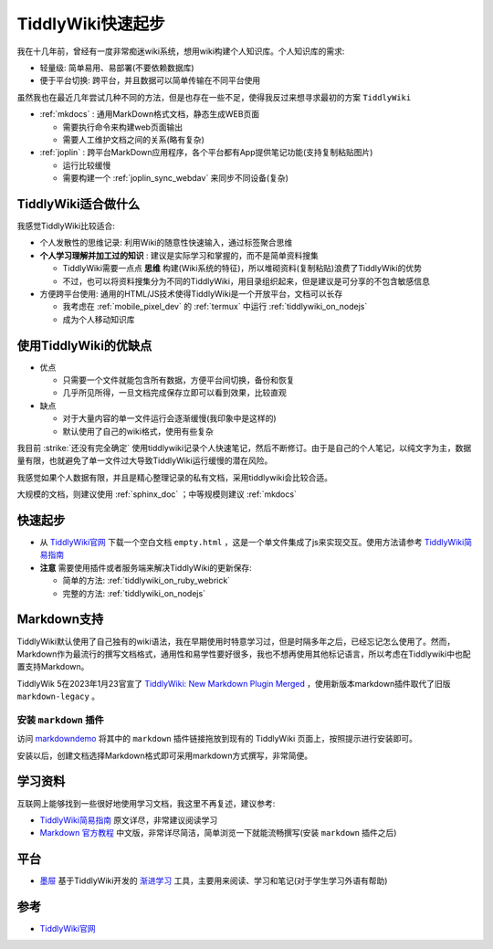 .. _tiddlywiki_startup:

==================
TiddlyWiki快速起步
==================

我在十几年前，曾经有一度非常痴迷wiki系统，想用wiki构建个人知识库。个人知识库的需求:

- 轻量级: 简单易用、易部署(不要依赖数据库)
- 便于平台切换: 跨平台，并且数据可以简单传输在不同平台使用

虽然我也在最近几年尝试几种不同的方法，但是也存在一些不足，使得我反过来想寻求最初的方案 ``TiddlyWiki``

- :ref:`mkdocs` : 通用MarkDown格式文档，静态生成WEB页面

  - 需要执行命令来构建web页面输出
  - 需要人工维护文档之间的关系(略有复杂)

- :ref:`joplin` : 跨平台MarkDown应用程序，各个平台都有App提供笔记功能(支持复制粘贴图片)

  - 运行比较缓慢
  - 需要构建一个 :ref:`joplin_sync_webdav` 来同步不同设备(复杂)

TiddlyWiki适合做什么
=======================

我感觉TiddlyWiki比较适合:

- 个人发散性的思维记录: 利用Wiki的随意性快速输入，通过标签聚合思维
- **个人学习理解并加工过的知识** : 建议是实际学习和掌握的，而不是简单资料搜集

  - TiddlyWiki需要一点点 **思维** 构建(Wiki系统的特征)，所以堆砌资料(复制粘贴)浪费了TiddlyWiki的优势
  - 不过，也可以将资料搜集分为不同的TiddlyWiki，用目录组织起来，但是建议是可分享的不包含敏感信息

- 方便跨平台使用: 通用的HTML/JS技术使得TiddlyWiki是一个开放平台，文档可以长存

  - 我考虑在 :ref:`mobile_pixel_dev` 的 :ref:`termux` 中运行 :ref:`tiddlywiki_on_nodejs`
  - 成为个人移动知识库

使用TiddlyWiki的优缺点
========================

- 优点

  - 只需要一个文件就能包含所有数据，方便平台间切换，备份和恢复
  - 几乎所见所得，一旦文档完成保存立即可以看到效果，比较直观

- 缺点

  - 对于大量内容的单一文件运行会逐渐缓慢(我印象中是这样的)
  - 默认使用了自己的wiki格式，使用有些复杂

我目前 :strike:`还没有完全确定` 使用tiddlywiki记录个人快速笔记，然后不断修订。由于是自己的个人笔记，以纯文字为主，数据量有限，也就避免了单一文件过大导致TiddlyWiki运行缓慢的潜在风险。

我感觉如果个人数据有限，并且是精心整理记录的私有文档，采用tiddlywiki会比较合适。

大规模的文档，则建议使用 :ref:`sphinx_doc` ；中等规模则建议 :ref:`mkdocs`

快速起步
===========

- 从 `TiddlyWiki官网 <https://tiddlywiki.com/>`_ 下载一个空白文档 ``empty.html`` ，这是一个单文件集成了js来实现交互。使用方法请参考 `TiddlyWiki简易指南 <https://zhuanlan.zhihu.com/p/555893660>`_

- **注意** 需要使用插件或者服务端来解决TiddlyWiki的更新保存:

  - 简单的方法: :ref:`tiddlywiki_on_ruby_webrick`
  - 完整的方法: :ref:`tiddlywiki_on_nodejs`

Markdown支持
==============

TiddlyWiki默认使用了自己独有的wiki语法，我在早期使用时特意学习过，但是时隔多年之后，已经忘记怎么使用了。然而，Markdown作为最流行的撰写文档格式，通用性和易学性要好很多，我也不想再使用其他标记语言，所以考虑在Tiddlywiki中也配置支持Markdown。

TiddlyWik 5在2023年1月23官宣了 `TiddlyWiki: New Markdown Plugin Merged <https://talk.tiddlywiki.org/t/new-markdown-plugin-merged/5894>`_ ，使用新版本markdown插件取代了旧版 ``markdown-legacy`` 。

安装 ``markdown`` 插件
-----------------------

访问 `markdowndemo <https://tiddlywiki.com/prerelease/plugins/tiddlywiki/markdown/>`_ 将其中的 ``markdown`` 插件链接拖放到现有的 TiddlyWiki 页面上，按照提示进行安装即可。

安装以后，创建文档选择Markdown格式即可采用markdown方式撰写，非常简便。

学习资料
=========

互联网上能够找到一些很好地使用学习文档，我这里不再复述，建议参考:

- `TiddlyWiki简易指南 <https://zhuanlan.zhihu.com/p/555893660>`_ 原文详尽，非常建议阅读学习
- `Markdown 官方教程 <https://markdown.com.cn/>`_ 中文版，非常详尽简洁，简单浏览一下就能流畅撰写(安装 ``markdown`` 插件之后)

平台
======

- `墨屉 <https://oflg.github.io/Tidme/zh-Hans>`_ 基于TiddlyWiki开发的 `渐进学习 <https://www.yuque.com/supermemo/wiki/what_is_incremental_learning>`_ 工具，主要用来阅读、学习和笔记(对于学生学习外语有帮助)

参考
=====

- `TiddlyWiki官网 <https://tiddlywiki.com/>`_
